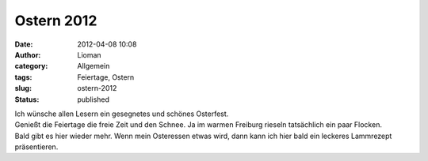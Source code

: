 Ostern 2012
###########
:date: 2012-04-08 10:08
:author: Lioman
:category: Allgemein
:tags: Feiertage, Ostern
:slug: ostern-2012
:status: published

| Ich wünsche allen Lesern ein gesegnetes und schönes Osterfest.
| Genießt die Feiertage die freie Zeit und den Schnee. Ja im warmen
  Freiburg rieseln tatsächlich ein paar Flocken.
| Bald gibt es hier wieder mehr. Wenn mein Osteressen etwas wird, dann
  kann ich hier bald ein leckeres Lammrezept präsentieren.
